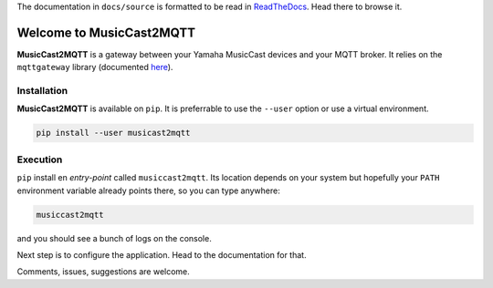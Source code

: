 
The documentation in ``docs/source`` is formatted to be read in
`ReadTheDocs <http://musiccast2mqtt.readthedocs.io/>`_.
Head there to browse it.

Welcome to MusicCast2MQTT
=========================

**MusicCast2MQTT** is a gateway between your Yamaha MusicCast devices and your MQTT broker.
It relies on the ``mqttgateway`` library (documented `here <http://mqttgateway.readthedocs.io/>`_).

Installation
------------

**MusicCast2MQTT** is available on ``pip``.  It is preferrable to use the ``--user`` option
or use a virtual environment.

.. code-block:: none

    pip install --user musicast2mqtt


Execution
---------

``pip`` install en *entry-point* called ``musiccast2mqtt``.  Its location depends on your system
but hopefully your ``PATH`` environment variable already points there, so you can type anywhere:

.. code-block:: none

    musiccast2mqtt

and you should see a bunch of logs on the console.

Next step is to configure the application. Head to the documentation for that.

Comments, issues, suggestions are welcome.